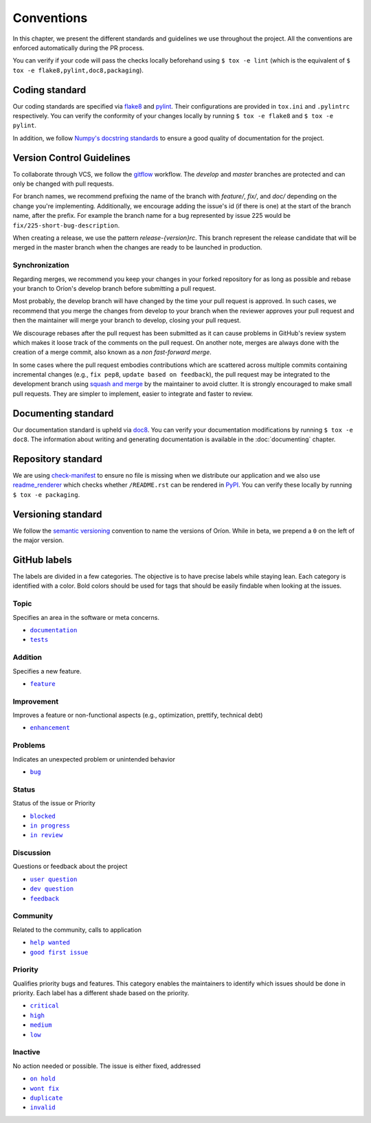 ***********
Conventions
***********

In this chapter, we present the different standards and guidelines we use throughout the project.
All the conventions are enforced automatically during the PR process.

You can verify if your code will pass the checks locally beforehand using ``$ tox -e lint`` (which
is the equivalent of ``$ tox -e flake8,pylint,doc8,packaging``).

.. _standard-coding:

Coding standard
===============

Our coding standards are specified via flake8_ and pylint_. Their configurations are provided in
``tox.ini`` and ``.pylintrc`` respectively. You can verify the conformity of your changes locally
by running ``$ tox -e flake8`` and ``$ tox -e pylint``.

In addition, we follow `Numpy's docstring standards
<https://numpydoc.readthedocs.io/en/latest/format.html#docstring-standard>`_ to ensure a good
quality of documentation for the project.

.. _standard-vcs:

Version Control Guidelines
==========================

To collaborate through VCS, we follow the
`gitflow <https://www.atlassian.com/git/tutorials/comparing-workflows/gitflow-workflow>`_
workflow. The *develop* and *master* branches are protected and can only be changed with pull
requests.

For branch names, we recommend prefixing the name of the branch with *feature/*, *fix/*, and
*doc/* depending on the change you're implementing. Additionally, we encourage adding the issue's id
(if there is one) at the start of the branch name, after the prefix. For example the branch name for
a bug represented by issue 225 would be ``fix/225-short-bug-description``.

When creating a release, we use the pattern *release-{version}rc*. This branch represent the release
candidate that will be merged in the master branch when the changes are ready to be launched in
production.

Synchronization
---------------
Regarding merges, we recommend you keep your changes in your forked repository for as long as
possible and rebase your branch to Oríon's develop branch before submitting a pull request.

Most probably, the develop branch will have changed by the time your pull request is approved. In
such cases, we recommend that you merge the changes from develop to your branch when the reviewer
approves your pull request and then the maintainer will merge your branch to develop, closing your
pull request.

We discourage rebases after the pull request has been submitted as it can cause problems in
GitHub's review system which makes it loose track of the comments on the pull request. On another
note, merges are always done with the creation of a merge commit, also known as a *non fast-forward
merge*.

In some cases where the pull request embodies contributions which are scattered across multiple
commits containing incremental changes (e.g., ``fix pep8``, ``update based on feedback``), the pull
request may be integrated to the development branch using `squash and merge <https://help.github.com/en/github/collaborating-with-issues-and-pull-requests/about-pull-request-merges#squash-and-merge-your-pull-request-commits>`_
by the maintainer to avoid clutter. It is strongly encouraged to make small pull requests. They are
simpler to implement, easier to integrate and faster to review.

.. _standard-documenting:

Documenting standard
====================

Our documentation standard is upheld via doc8_. You can verify your documentation modifications by
running ``$ tox -e doc8``. The information about writing and generating documentation is available
in the :doc:`documenting` chapter.

.. _standard-repository:

Repository standard
===================

We are using check-manifest_ to ensure no file is missing when we distribute our application and we
also use readme_renderer_ which checks whether ``/README.rst`` can be rendered in PyPI_.
You can verify these locally by running ``$ tox -e packaging``.

Versioning standard
===================

We follow the `semantic versioning <https://semver.org/>`_ convention to name the versions of Oríon.
While in beta, we prepend a ``0`` on the left of the major version.

GitHub labels
=============

The labels are divided in a few categories.
The objective is to have precise labels while staying lean.
Each category is identified with a color.
Bold colors should be used for tags that should be easily findable when looking at the issues.

Topic
-----

Specifies an area in the software or meta concerns.

* |documentation|_
* |tests|_

.. |documentation| replace:: ``documentation``
.. |tests| replace:: ``tests``
.. _documentation: https://github.com/Epistimio/orion/labels/documentation
.. _tests: https://github.com/Epistimio/orion/labels/tests

Addition
--------

Specifies a new feature.

* |feature|_

.. |feature| replace:: ``feature``
.. _feature: https://github.com/Epistimio/orion/labels/feature

Improvement
-----------

Improves a feature or non-functional aspects (e.g., optimization, prettify, technical debt)

* |enhancement|_

.. |enhancement| replace:: ``enhancement``
.. _enhancement: https://github.com/Epistimio/orion/labels/enhancement

Problems
--------

Indicates an unexpected problem or unintended behavior

* |bug|_

.. |bug| replace:: ``bug``
.. _bug: https://github.com/Epistimio/orion/labels/bug

Status
------

Status of the issue or Priority

* |blocked|_
* |in progress|_
* |in review|_

.. |blocked| replace:: ``blocked``
.. _blocked: https://github.com/Epistimio/orion/labels/blocked
.. |in progress| replace:: ``in progress``
.. _in progress: https://github.com/Epistimio/orion/labels/in%20progress
.. |in review| replace:: ``in review``
.. _in review: https://github.com/Epistimio/orion/labels/in%20review

Discussion
----------

Questions or feedback about the project

* |user question|_
* |dev question|_
* |feedback|_

.. |user question| replace:: ``user question``
.. _user question: https://github.com/Epistimio/orion/labels/user%20question
.. |dev question| replace:: ``dev question``
.. _dev question: https://github.com/Epistimio/orion/labels/dev%20question
.. |feedback| replace:: ``feedback``
.. _feedback: https://github.com/Epistimio/orion/labels/feedback

Community
---------

Related to the community, calls to application

* |help wanted|_
* |good first issue|_

.. |help wanted| replace:: ``help wanted``
.. _help wanted: https://github.com/Epistimio/orion/labels/help%20wanted
.. |good first issue| replace:: ``good first issue``
.. _good first issue: https://github.com/Epistimio/orion/labels/good%20first%20issue

Priority
--------

Qualifies priority bugs and features.
This category enables the maintainers to identify which issues should be done in priority.
Each label has a different shade based on the priority.

* |critical|_
* |high|_
* |medium|_
* |low|_

.. |critical| replace:: ``critical``
.. _critical: https://github.com/Epistimio/orion/labels/critical
.. |high| replace:: ``high``
.. _high: https://github.com/Epistimio/orion/labels/high
.. |medium| replace:: ``medium``
.. _medium: https://github.com/Epistimio/orion/labels/medium
.. |low| replace:: ``low``
.. _low: https://github.com/Epistimio/orion/labels/low

Inactive
--------

No action needed or possible. The issue is either fixed, addressed

* |on hold|_
* |wont fix|_
* |duplicate|_
* |invalid|_

.. |on hold| replace:: ``on hold``
.. _on hold: https://github.com/Epistimio/orion/labels/on%20hold
.. |wont fix| replace:: ``wont fix``
.. _wont fix: https://github.com/Epistimio/orion/labels/wont%20fix
.. |duplicate| replace:: ``duplicate``
.. _duplicate: https://github.com/Epistimio/orion/labels/duplicate
.. |invalid| replace:: ``invalid``
.. _invalid: https://github.com/Epistimio/orion/labels/invalid

.. _Github: https://github.com
.. _flake8: http://flake8.pycqa.org/en/latest/
.. _doc8: https://pypi.org/project/doc8/
.. _pylint: https://www.pylint.org/
.. _check-manifest: https://pypi.org/project/check-manifest/
.. _readme_renderer: https://pypi.org/project/readme_renderer/
.. _PyPI: https://pypi.org/
